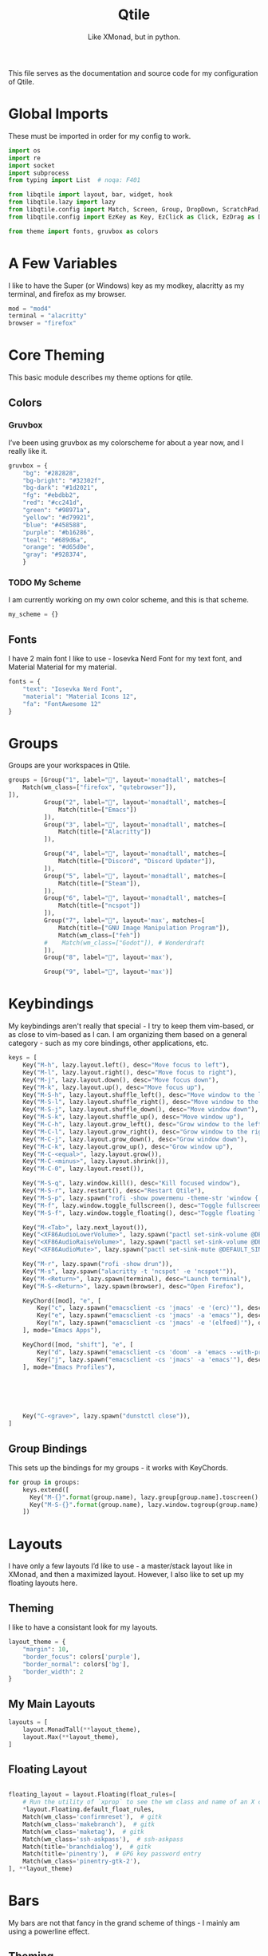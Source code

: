 #+TITLE: Qtile
#+Subtitle: Like XMonad, but in python.
#+startup: fold
#+property: header-args :mkdirp yes
#+property: header-args:python :tangle config.py

This file serves as the documentation and source code for my configuration of Qtile.

* Global Imports
These must be imported in order for my config to work.
#+begin_src python
import os
import re
import socket
import subprocess
from typing import List  # noqa: F401

from libqtile import layout, bar, widget, hook
from libqtile.lazy import lazy
from libqtile.config import Match, Screen, Group, DropDown, ScratchPad, KeyChord
from libqtile.config import EzKey as Key, EzClick as Click, EzDrag as Drag

from theme import fonts, gruvbox as colors
#+end_src


* A Few Variables
I like to have the Super (or Windows) key as my modkey, alacritty as my terminal, and firefox as my browser.
#+begin_src python
mod = "mod4"
terminal = "alacritty"
browser = "firefox"
#+end_src


* Core Theming
:PROPERTIES:
:header-args:python: :tangle theme.py
:END:
This basic module describes my theme options for qtile.
** Colors
*** Gruvbox
I’ve been using gruvbox as my colorscheme for about a year now, and I really like it.
#+begin_src python
gruvbox = {
    "bg": "#282828",
    "bg-bright": "#32302f",
    "bg-dark": "#1d2021",
    "fg": "#ebdbb2",
    "red": "#cc241d",
    "green": "#98971a",
    "yellow": "#d79921",
    "blue": "#458588",
    "purple": "#b16286",
    "teal": "#689d6a",
    "orange": "#d65d0e",
    "gray": "#928374",
    }
#+end_src

*** TODO My Scheme
I am currently working on my own color scheme, and this is that scheme.
#+begin_src python
my_scheme = {}
#+end_src

** Fonts
I have 2 main font I like to use - Iosevka Nerd Font for my text font, and Material Material for my material.
#+begin_src python
fonts = {
    "text": "Iosevka Nerd Font",
    "material": "Material Icons 12",
    "fa": "FontAwesome 12"
}
#+end_src

* Groups
Groups are your workspaces in Qtile.
#+begin_src python
groups = [Group("1", label="", layout='monadtall', matches=[
    Match(wm_class=["firefox", "qutebrowser"]),
]),
          Group("2", label="", layout='monadtall', matches=[
              Match(title=["Emacs"])
          ]),
          Group("3", label="", layout='monadtall', matches=[
              Match(title=["Alacritty"])
          ]),
          
          Group("4", label="", layout='monadtall', matches=[
              Match(title=["Discord", "Discord Updater"]),
          ]),
          Group("5", label="", layout='monadtall', matches=[
              Match(title=["Steam"]),
          ]),
          Group("6", label="", layout='monadtall', matches=[
              Match(title=["ncspot"])
          ]),
          Group("7", label="", layout='max', matches=[
              Match(title=["GNU Image Manipulation Program"]),
              Match(wm_class=["feh"])
          #    Match(wm_class=["Godot"]), # Wonderdraft
          ]),
          Group("8", label="", layout='max'),

          Group("9", label="", layout='max')]
#+end_src

* Keybindings
My keybindings aren't really that special - I try to keep them vim-based, or as close to vim-based as I can. I am organizing them based on a general category - such as my core bindings, other applications, etc.
#+begin_src python
keys = [
    Key("M-h", lazy.layout.left(), desc="Move focus to left"),
    Key("M-l", lazy.layout.right(), desc="Move focus to right"),
    Key("M-j", lazy.layout.down(), desc="Move focus down"),
    Key("M-k", lazy.layout.up(), desc="Move focus up"),
    Key("M-S-h", lazy.layout.shuffle_left(), desc="Move window to the left"),
    Key("M-S-l", lazy.layout.shuffle_right(), desc="Move window to the right"),
    Key("M-S-j", lazy.layout.shuffle_down(), desc="Move window down"),
    Key("M-S-k", lazy.layout.shuffle_up(), desc="Move window up"),
    Key("M-C-h", lazy.layout.grow_left(), desc="Grow window to the left"),
    Key("M-C-l", lazy.layout.grow_right(), desc="Grow window to the right"),
    Key("M-C-j", lazy.layout.grow_down(), desc="Grow window down"),
    Key("M-C-k", lazy.layout.grow_up(), desc="Grow window up"),
    Key("M-C-<equal>", lazy.layout.grow()),
    Key("M-C-<minus>", lazy.layout.shrink()),
    Key("M-C-0", lazy.layout.reset()),

    Key("M-S-q", lazy.window.kill(), desc="Kill focused window"),
    Key("M-S-r", lazy.restart(), desc="Restart Qtile"),
    Key("M-S-p", lazy.spawn("rofi -show powermenu -theme-str 'window { height: 55%;}' "), desc="Manage machine power state"),
    Key("M-f", lazy.window.toggle_fullscreen(), desc="Toggle fullscreen"),
    Key("M-S-f", lazy.window.toggle_floating(), desc="Toggle floating layout"),

    Key("M-<Tab>", lazy.next_layout()),
    Key("<XF86AudioLowerVolume>", lazy.spawn("pactl set-sink-volume @DEFAULT_SINK@ -5%")),
    Key("<XF86AudioRaiseVolume>", lazy.spawn("pactl set-sink-volume @DEFAULT_SINK@ +5%")),
    Key("<XF86AudioMute>", lazy.spawn("pactl set-sink-mute @DEFAULT_SINK@ toggle")),

    Key("M-r", lazy.spawn("rofi -show drun")),
    Key("M-s", lazy.spawn("alacritty -t 'ncspot' -e 'ncspot'")),
    Key("M-<Return>", lazy.spawn(terminal), desc="Launch terminal"),
    Key("M-S-<Return>", lazy.spawn(browser), desc="Open Firefox"),
    
    KeyChord([mod], "e", [
        Key("c", lazy.spawn("emacsclient -cs 'jmacs' -e '(erc)'"), desc="Spawn erc with emacs client"),
        Key("e", lazy.spawn("emacsclient -cs 'jmacs' -a 'emacs'"), desc="Spawn emacs client"),
        Key("n", lazy.spawn("emacsclient -cs 'jmacs' -e '(elfeed)'"), desc="Spawn elfeed with emacs client"),
    ], mode="Emacs Apps"),

    KeyChord([mod, "shift"], "e", [
        Key("d", lazy.spawn("emacsclient -cs 'doom' -a 'emacs --with-profile=doom'"), desc="Spawn Doom Emacs client"),
        Key("j", lazy.spawn("emacsclient -cs 'jmacs' -a 'emacs'"), desc="Spawn Jmacs client"),
    ], mode="Emacs Profiles"),


        

    

    Key("C-<grave>", lazy.spawn("dunstctl close")),
]

#+end_src

** Group Bindings
This sets up the bindings for my groups - it works with KeyChords.
#+begin_src python
for group in groups:
    keys.extend([
      Key("M-{}".format(group.name), lazy.group[group.name].toscreen(), desc="Switch to group {}".format(group.name)),
      Key("M-S-{}".format(group.name), lazy.window.togroup(group.name), desc="Move focused window to group {}".format(group.name)) 
    ])

#+end_src

* Layouts
I have only a few layouts I’d like to use - a master/stack layout like in XMonad, and then a maximized layout. However, I also like to set up my floating layouts here.
** Theming
I like to have a consistant look for my layouts.
#+begin_src python
layout_theme = {
    "margin": 10,
    "border_focus": colors['purple'],
    "border_normal": colors['bg'],
    "border_width": 2
}
#+end_src

** My Main Layouts
#+begin_src python
layouts = [
    layout.MonadTall(**layout_theme),
    layout.Max(**layout_theme),
]
#+end_src

** Floating Layout
#+begin_src python

floating_layout = layout.Floating(float_rules=[
    # Run the utility of `xprop` to see the wm class and name of an X client.
    *layout.Floating.default_float_rules,
    Match(wm_class='confirmreset'),  # gitk
    Match(wm_class='makebranch'),  # gitk
    Match(wm_class='maketag'),  # gitk
    Match(wm_class='ssh-askpass'),  # ssh-askpass
    Match(title='branchdialog'),  # gitk
    Match(title='pinentry'),  # GPG key password entry
    Match(wm_class='pinentry-gtk-2'), 
], **layout_theme)
#+end_src

* Bars
My bars are not that fancy in the grand scheme of things - I mainly am using a powerline effect.
** Theming
I have a few default values I'd like to set for my bars - a few colors, padding, and fonts.
#+begin_src python
widget_defaults = dict(
    font=fonts['text'],
    fontsize=14,
    padding=3,
    background = colors['bg'],
    foreground = colors['fg'],
)

extension_defaults = widget_defaults.copy()
#+end_src

** Helper Functions
*** Arrow Functions
These arrow functions are for achieving a powerline-esque effect in the qtile bar. Note that you will need a Nerd Font in order to use this.
#+begin_src python
def draw_arrow_right(bg,fg,font_size=33):
    "Creates a textbox widget with a right-pointing arrow."
    return widget.TextBox(text="",
                          padding=0,
                          fontsize=font_size,
                          background=bg,
                          foreground=fg)

def draw_arrow_left(bg,fg,font_size=33):
    "Creates a textbox widget with a right-pointing arrow."
    return widget.TextBox(text="",
                          padding=0,
                          fontsize=font_size,
                          background=bg,
                          foreground=fg)
#+end_src

*** Window Text Transform
This is from the examples in the documentation, but for my browser, I only want to see that it's firefox.
#+begin_src python :tangle no
def my_func(text):
    for string in [" — Chromium", " — Mozilla Firefox"]: 
        text = text.replace(string, "") 
    return text
#+end_src

** Weather Locations 
I like being able to get a view of the weather at a glance in my status bars, and so I am setting up a dictionary of locations here.
#+begin_src python
wttr_locs = [
    {"home": "Charlottesville"},
    {"grandmas": "Saxis"}
]
#+end_src


** Module Scripts
*** Volume
**** Icon
:PROPERTIES:
:header-args:sh: :tangle scripts/volicon.sh
:END:
This script simply prints out a corresponding icon for my volume module.
#+begin_src sh :shebang "#!/usr/bin/env bash"
VOL=$(pacmd list-sinks|grep -A 15 '* index'| awk '/volume: front/{ print $5 }' | sed 's/[%|,]//g' | xargs)

MUTED=$(pacmd list-sinks|grep -A 15 '* index'|awk '/muted:/{ print $2 }')

if [[ $MUTED == "yes" ]] 
then
    printf ""
else
    printf ""
fi
#+end_src

**** Percentage
:PROPERTIES:
:header-args:sh: :tangle scripts/printvol.sh
:END:
This prints the percentage of the volume.
#+begin_src sh :shebang "#!/usr/bin/env bash"
VOL=$(pacmd list-sinks|grep -A 15 '* index'| awk '/volume: front/{ print $5 }' | sed 's/[%|,]//g' | xargs)

MUTED=$(pacmd list-sinks|grep -A 15 '* index'|awk '/muted:/{ print $2 }')

if [[ $MUTED == "yes" ]] 
then
    printf "Muted"
else
    printf "%s%%" "$VOL"
fi
#+end_src

*** Notification Bell
:PROPERTIES:
:header-args:sh: :tangle scripts/notifbell.sh
:END:
This prints a notificaton bell.
#+begin_src sh :shebang "#!/usr/bin/env bash"

NOTIFCOUNT=$(dunstctl count displayed)

if [[ $NOTIFCOUNT == "0" ]] 
then
    printf ""
else
    printf ""
fi
#+end_src

*** Notification Count
:PROPERTIES:
:header-args:sh: :tangle scripts/notifs.sh
:END:
#+begin_src sh :shebang "#!/usr/bin/env bash"
printf $(dunstctl count displayed)
#+end_src

** Main Bar
My main bar has most of my information.
#+begin_src python
mainbar = bar.Bar([
    widget.Sep(linewidth=0,
               padding=6),
    widget.GroupBox(disable_drag=True,
                    block_highlight_text_color=colors['fg'],
                    active=colors['fg'],
                    highlight_method='line',
                    highlight_color=colors['bg'],
                    inactive=colors['gray'],
                    this_current_screen_border=colors['blue'],
                    rounded=False,
                    padding = 4,
                    font = fonts['fa']
                    ),
    draw_arrow_right(colors['blue'],
                     colors['bg']),
    widget.TextBox(text="",
                   font=fonts['material'],
                   fontsize = 14,
                   background=colors['blue']),
      widget.Clock(format="%H:%M - %a %d %b",
                 background=colors['blue']), 
    draw_arrow_right(colors['purple'],
                     colors['blue']),
    widget.CurrentLayout(background=colors['purple']),
    draw_arrow_right(colors['bg'],
                     colors['purple']),
    widget.Spacer(),
    draw_arrow_left(colors['bg'], 
                    colors['orange']),
    widget.TextBox(text="",
                   background = colors['orange'],
                   font=fonts['material'],
                   fontsize=16),
    widget.Wlan(format="{essid}",
                disconnected_message="Not Connected",
                background=colors['orange']),
    widget.Battery(format="",
                   show_short_text = False,
                   padding = 0,
                   fontsize = 33,
                   background = colors['orange'],
                   foreground = colors['blue'],
                   low_foreground = colors['red']),
    widget.Battery(format="{char}",
                   show_short_text=False,
                   charge_char = "",
                   discharge_char = "",
                   full_char = "",
                   font = fonts['material'],
                   fontsize=16,
                   background = colors['blue'],
                   low_background = colors['red']),

    widget.Battery(format="{percent:2.0%}",
                   show_short_text=False,
                   background = colors['blue'],
                   low_background = colors['red']),
   widget.Battery(format="",
                   show_short_text = False,
                   padding = 0,
                   fontsize = 33,
                   background = colors['blue'],
                   low_background = colors['red'],
                   foreground=colors['purple']),

    widget.TextBox(text="",
                   fontsize=16,
                   background=colors['purple']),

    widget.Bluetooth(hci="/dev_90_7A_58_A6_A0_0A",
                     background=colors['purple']),

    draw_arrow_left(colors['purple'],
                    colors['green']),
    widget.GenPollText(update_interval=None, 
                       func=lambda: subprocess.check_output(os.path.expanduser("~/.dotfiles/qtile/.config/qtile/scripts/volicon.sh")).decode('utf-8'),
                       font=fonts['material'],
                       fontsize=16,
                       background=colors['green']),
    
    widget.GenPollText(update_interval=None, 
                       func=lambda: subprocess.check_output(os.path.expanduser("~/.dotfiles/qtile/.config/qtile/scripts/printvol.sh")).decode('utf-8'),
                       background=colors['green']),
    
    draw_arrow_left(colors['green'],
                     colors['blue']),
    widget.TextBox(text="",
                   font=fonts['material'],
                   background=colors['blue']),
    widget.Backlight(backlight_name = "intel_backlight",
                     background=colors['blue']), 
    
    draw_arrow_left(colors['blue'],
                    colors['red']),
    widget.TextBox(text="",
                   font = fonts["material"],
                   background=colors['red'],
                   fontsize=16),
    widget.ThermalSensor(fgcolor_normal=colors['fg'],
                         fgcolor_high=colors['fg'],
                         fgcolor_crit=colors['fg'],
                         foreground=colors['fg'],
                         background=colors['red']),

    ], 30, background=colors['bg'], )
#+end_src

** Alt Bar
My alternate bar has some other things as well.
#+begin_src python
altbar = bar.Bar([
    
    widget.Sep(linewidth=0,
               padding=6),
    widget.TextBox(text="", 
                   font = fonts['material'],
                   fontsize = 12),
    widget.CheckUpdates(no_update_string="0",
                        colour_have_updates=colors['fg'],
                        colour_no_updates=colors['fg']),
    draw_arrow_right(colors['orange'],
                     colors['bg']),
    widget.CapsNumLockIndicator(background=colors['orange']),
    draw_arrow_right(colors['blue'],
                     colors['orange']),
    widget.Pomodoro(background=colors['blue'],
                    color_active=colors['fg'],
                    color_break=colors['fg'],
                    color_inactive=colors['fg']),
    draw_arrow_right(colors['bg'],
                     colors['blue']),
    widget.Chord(),
    widget.Spacer(),
    
    draw_arrow_left(colors['bg'],
                     colors['purple']),
    widget.GenPollText(update_interval=None, 
                       func=lambda: subprocess.check_output(os.path.expanduser("~/.dotfiles/qtile/.config/qtile/scripts/notifbell.sh")).decode('utf-8'),
                       fontsize=16,
                       background=colors['purple'],
                       foreground=colors['fg']),
    widget.GenPollText(update_interval=None, 
                       func=lambda: subprocess.check_output(os.path.expanduser("~/.dotfiles/qtile/.config/qtile/scripts/notifs.sh")).decode('utf-8'),
                       background=colors['purple'],
                       foreground=colors['fg']),
    
draw_arrow_left(colors['purple'],
                    colors['blue']),
    widget.Wttr(location=wttr_locs[0],
                format="%c %t (%f)",
                background=colors['blue']
                ),
     
    
], 30, background=colors['bg'])
#+end_src

* Screens
Screens are your monitors in qtile.
#+begin_src python
screens = [
    Screen(top = mainbar, bottom = altbar),
]
#+end_src


* Hooks
Hooks are scripts that can be automated in python - an example would be an init script for setting wallpapers, starting a compositor, etc.
** Autostart
This script calls some functions to automatically start.
#+begin_src python
@hook.subscribe.startup_once
def autostart():
    home = os.path.expanduser('~')
    subprocess.call([home + '/.config/qtile/scripts/autostart.sh'])
#+end_src

*** Bash Script
:PROPERTIES:
:header-args:sh: :tangle scripts/autostart.sh
:END:

#+begin_src sh :shebang "#!/usr/bin/env bash"
~/.dotfiles/.screenlayout/netbook-366-768.sh
xset b off
picom -b 
feh --bg-center ~/Pictures/wallpapers/gruvbox/pacman.png
redshift -l $(curl -s "https://location.services.mozilla.com/v1/geolocate?key=geoclue" | jq -r '"\(.location.lat):\(.location.lng)"') &
emacs --daemon &
emacs --with-profile=doom --daemon &
#+end_src
